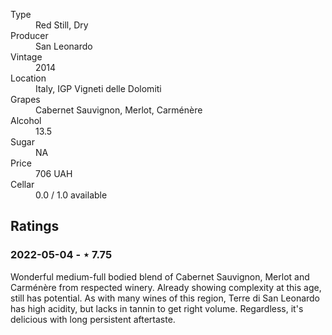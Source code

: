 #+attr_html: :class wine-main-image
[[file:/images/6f/8ecc8d-b962-4a1d-a305-6999b5e6c38e/2022-05-08-15-06-11-BD4FF34B-D5F9-4361-8BD4-4264952781AF-1-105-c.jpeg]]

- Type :: Red Still, Dry
- Producer :: San Leonardo
- Vintage :: 2014
- Location :: Italy, IGP Vigneti delle Dolomiti
- Grapes :: Cabernet Sauvignon, Merlot, Carménère
- Alcohol :: 13.5
- Sugar :: NA
- Price :: 706 UAH
- Cellar :: 0.0 / 1.0 available

** Ratings

*** 2022-05-04 - ⋆ 7.75

Wonderful medium-full bodied blend of Cabernet Sauvignon, Merlot and Carménère from respected winery. Already showing complexity at this age, still has potential. As with many wines of this region, Terre di San Leonardo has high acidity, but lacks in tannin to get right volume. Regardless, it's delicious with long persistent aftertaste.

